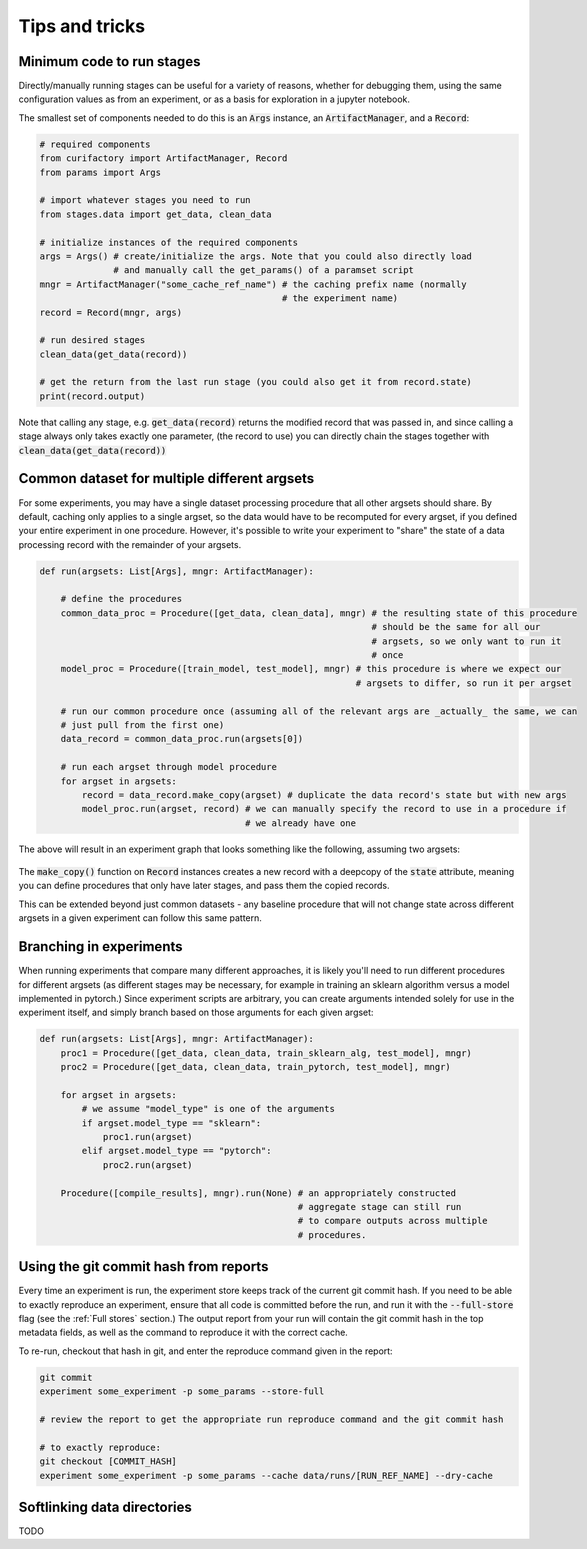 Tips and tricks
===============

Minimum code to run stages
--------------------------

Directly/manually running stages can be useful for a variety of reasons, whether for debugging them,
using the same configuration values as from an experiment, or as a basis for exploration in
a jupyter notebook.

The smallest set of components needed to do this is an :code:`Args` instance, an
:code:`ArtifactManager`, and a :code:`Record`:

.. code-block:: python

    # required components
    from curifactory import ArtifactManager, Record
    from params import Args

    # import whatever stages you need to run
    from stages.data import get_data, clean_data

    # initialize instances of the required components
    args = Args() # create/initialize the args. Note that you could also directly load
                  # and manually call the get_params() of a paramset script
    mngr = ArtifactManager("some_cache_ref_name") # the caching prefix name (normally
                                                  # the experiment name)
    record = Record(mngr, args)

    # run desired stages
    clean_data(get_data(record))

    # get the return from the last run stage (you could also get it from record.state)
    print(record.output)

Note that calling any stage, e.g. :code:`get_data(record)` returns the modified record that
was passed in, and since calling a stage always only takes exactly one parameter, (the record
to use) you can directly chain the stages together with :code:`clean_data(get_data(record))`


Common dataset for multiple different argsets
---------------------------------------------

For some experiments, you may have a single dataset processing procedure that all other argsets should
share. By default, caching only applies to a single argset, so the data would have to be recomputed for
every argset, if you defined your entire experiment in one procedure. However, it's possible to write
your experiment to "share" the state of a data processing record with the remainder of your argsets.

.. code-block:: python

    def run(argsets: List[Args], mngr: ArtifactManager):

        # define the procedures
        common_data_proc = Procedure([get_data, clean_data], mngr) # the resulting state of this procedure
                                                                   # should be the same for all our
                                                                   # argsets, so we only want to run it
                                                                   # once
        model_proc = Procedure([train_model, test_model], mngr) # this procedure is where we expect our
                                                                # argsets to differ, so run it per argset

        # run our common procedure once (assuming all of the relevant args are _actually_ the same, we can
        # just pull from the first one)
        data_record = common_data_proc.run(argsets[0])

        # run each argset through model procedure
        for argset in argsets:
            record = data_record.make_copy(argset) # duplicate the data record's state but with new args
            model_proc.run(argset, record) # we can manually specify the record to use in a procedure if
                                           # we already have one

The above will result in an experiment graph that looks something like the following, assuming two argsets:

.. figure:: images/common_proc.png
    :align: center

The :code:`make_copy()` function on :code:`Record` instances creates a new record with a deepcopy of the
:code:`state` attribute, meaning you can define procedures that only have later stages, and pass them
the copied records.

This can be extended beyond just common datasets - any baseline procedure that will not change state
across different argsets in a given experiment can follow this same pattern.


Branching in experiments
------------------------

When running experiments that compare many different approaches, it is likely you'll need to
run different procedures for different argsets (as different stages may be necessary, for example in
training an sklearn algorithm versus a model implemented in pytorch.) Since experiment scripts are
arbitrary, you can create arguments intended solely for use in the experiment itself, and simply branch
based on those arguments for each given argset:

.. code-block:: python

    def run(argsets: List[Args], mngr: ArtifactManager):
        proc1 = Procedure([get_data, clean_data, train_sklearn_alg, test_model], mngr)
        proc2 = Procedure([get_data, clean_data, train_pytorch, test_model], mngr)

        for argset in argsets:
            # we assume "model_type" is one of the arguments
            if argset.model_type == "sklearn":
                proc1.run(argset)
            elif argset.model_type == "pytorch":
                proc2.run(argset)

        Procedure([compile_results], mngr).run(None) # an appropriately constructed
                                                     # aggregate stage can still run
                                                     # to compare outputs across multiple
                                                     # procedures.


Using the git commit hash from reports
--------------------------------------

Every time an experiment is run, the experiment store keeps track of the current git commit hash.
If you need to be able to exactly reproduce an experiment, ensure that all code is committed before
the run, and run it with the :code:`--full-store` flag (see the :ref:`Full stores` section.)
The output report from your run will contain the git commit hash in the top metadata fields, as well
as the command to reproduce it with the correct cache.

To re-run, checkout that hash in git, and enter the reproduce command given in the report:

.. code-block:: bash

    git commit
    experiment some_experiment -p some_params --store-full

    # review the report to get the appropriate run reproduce command and the git commit hash

    # to exactly reproduce:
    git checkout [COMMIT_HASH]
    experiment some_experiment -p some_params --cache data/runs/[RUN_REF_NAME] --dry-cache


Softlinking data directories
----------------------------

TODO
